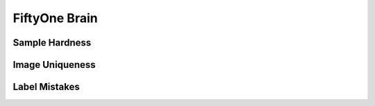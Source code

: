 FiftyOne Brain
==============

Sample Hardness
_______________

Image Uniqueness
________________

Label Mistakes
______________
